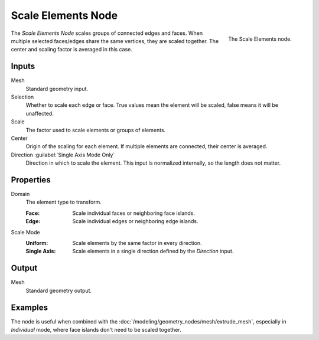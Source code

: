 .. index:: Geometry Nodes; Scale Elements
.. _bpy.types.GeometryNodeScaleElements:

*******************
Scale Elements Node
*******************

.. figure:: /images/modeling_geometry-nodes_scale-elements_node.png
   :align: right

   The Scale Elements node.

The *Scale Elements Node* scales groups of connected edges and faces.
When multiple selected faces/edges share the same vertices, they are scaled together.
The center and scaling factor is averaged in this case.


Inputs
======

Mesh
   Standard geometry input.

Selection
   Whether to scale each edge or face.
   True values mean the element will be scaled, false means it will be unaffected.

Scale
   The factor used to scale elements or groups of elements.

Center
   Origin of the scaling for each element. If multiple elements are connected, their center is averaged.

Direction :guilabel:`Single Axis Mode Only`
   Direction in which to scale the element. This input is normalized internally, so the length does not matter.


Properties
==========

Domain
   The element type to transform.

   :Face: Scale individual faces or neighboring face islands.
   :Edge: Scale individual edges or neighboring edge islands.

Scale Mode
   :Uniform: Scale elements by the same factor in every direction.
   :Single Axis: Scale elements in a single direction defined by the *Direction* input.


Output
======

Mesh
   Standard geometry output.

Examples
========

.. figure:: /images/modeling_geometry-nodes_flip-faces_extrude.png
   :align: right

The node is useful when combined with the :doc:`/modeling/geometry_nodes/mesh/extrude_mesh`,
especially in *Individual* mode, where face islands don't need to be scaled together.
